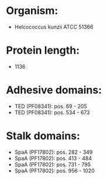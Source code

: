 * Organism:
- Helcococcus kunzii ATCC 51366
* Protein length:
- 1136
* Adhesive domains:
- TED (PF08341): pos. 69 - 205
- TED (PF08341): pos. 534 - 673
* Stalk domains:
- SpaA (PF17802): pos. 282 - 349
- SpaA (PF17802): pos. 413 - 484
- SpaA (PF17802): pos. 731 - 795
- SpaA (PF17802): pos. 956 - 1020

